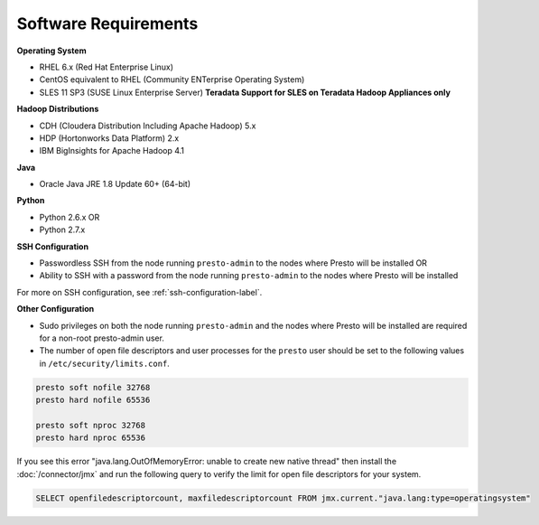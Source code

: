 =====================
Software Requirements
=====================

**Operating System**

* RHEL 6.x (Red Hat Enterprise Linux)
* CentOS equivalent to RHEL (Community ENTerprise Operating System)
* SLES 11 SP3 (SUSE Linux Enterprise Server) **Teradata Support for SLES on Teradata Hadoop Appliances only**
  
**Hadoop Distributions**

* CDH (Cloudera Distribution Including Apache Hadoop) 5.x
* HDP (Hortonworks Data Platform) 2.x
* IBM BigInsights for Apache Hadoop 4.1

**Java**

* Oracle Java JRE 1.8 Update 60+ (64-bit)

**Python**

* Python 2.6.x OR
* Python 2.7.x

**SSH Configuration**

* Passwordless SSH from the node running ``presto-admin`` to the nodes where Presto will be installed OR
* Ability to SSH with a password from the node running ``presto-admin`` to the nodes where Presto will be installed

For more on SSH configuration, see :ref:`ssh-configuration-label`.

**Other Configuration**

* Sudo privileges on both the node running ``presto-admin`` and the nodes where Presto will be installed are required for a non-root presto-admin user.
* The number of open file descriptors and user processes for the ``presto`` user should be set to the following values in ``/etc/security/limits.conf``.

.. code-block:: none

    presto soft nofile 32768
    presto hard nofile 65536

    presto soft nproc 32768
    presto hard nproc 65536

If you see this error "java.lang.OutOfMemoryError: unable to create new native thread" then install the :doc:`/connector/jmx` and run the following query to verify the limit for open file descriptors for your system.

.. code-block:: sql

    SELECT openfiledescriptorcount, maxfiledescriptorcount FROM jmx.current."java.lang:type=operatingsystem"
